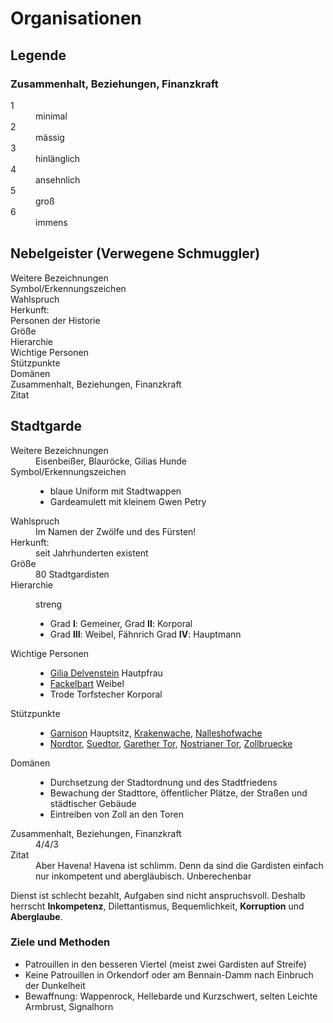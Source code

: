 #+STARTUP: content
* Organisationen
  :PROPERTIES:
  :COLUMNS:  %31ITEM %4CUSTOM_ID(ID) %18SRC
  :END: 
** Legende
*** Zusammenhalt, Beziehungen, Finanzkraft
    - 1 :: minimal
    - 2 :: mässig
    - 3 :: hinlänglich
    - 4 :: ansehnlich
    - 5 :: groß
    - 6 :: immens
** Nebelgeister (Verwegene Schmuggler)
   :PROPERTIES:
   :CUSTOM_ID: NG1
   :SRC:
   :END:
   - Weitere Bezeichnungen ::
   - Symbol/Erkennungszeichen ::
   - Wahlspruch :: 
   - Herkunft: ::
   - Personen der Historie ::
   - Größe ::
   - Hierarchie ::
   - Wichtige Personen ::
   - Stützpunkte ::
   - Domänen ::
   - Zusammenhalt, Beziehungen, Finanzkraft ::
   - Zitat ::
** Stadtgarde
   :PROPERTIES:
   :CUSTOM_ID: SG1
   :SRC:      SH 107 SH 24
   :END:
   - Weitere Bezeichnungen :: Eisenbeißer, Blauröcke, Gilias Hunde
   - Symbol/Erkennungszeichen ::
     - blaue Uniform mit Stadtwappen
     - Gardeamulett mit kleinem Gwen Petry
   - Wahlspruch :: Im Namen der Zwölfe und des Fürsten!
   - Herkunft: :: seit Jahrhunderten existent
   - Größe :: 80 Stadtgardisten
   - Hierarchie :: streng
     - Grad *I*: Gemeiner, Grad *II*: Korporal
     - Grad *III*: Weibel, Fähnrich Grad *IV*: Hauptmann
   - Wichtige Personen ::
     - [[file:npcs.org::#GD1][Gilia Delvenstein]] Hautpfrau
     - [[file:npcs.org::FB1][Fackelbart]] Weibel
     - Trode Torfstecher Korporal
   - Stützpunkte ::
     - [[file:locations.org::#OF11][Garnison]] Hauptsitz, [[file:locations.org::#KR03][Krakenwache]], [[file:locations.org::#NA07][Nalleshofwache]]
     - [[file:locations.org::#MA06][Nordtor]], [[file:locations.org::#FE03][Suedtor]], [[file:locations.org::#UF12][Garether Tor]], [[file:locations.org::#OF10][Nostrianer Tor]], [[file:locations.org::#SÜ10][Zollbruecke]]
   - Domänen ::
     - Durchsetzung der Stadtordnung und des Stadtfriedens
     - Bewachung der Stadttore, öffentlicher Plätze, der Straßen und städtischer Gebäude
     - Eintreiben von Zoll an den Toren
   - Zusammenhalt, Beziehungen, Finanzkraft :: 4/4/3
   - Zitat ::
     Aber Havena! Havena ist schlimm. Denn da sind die Gardisten einfach nur
     inkompetent und abergläubisch. Unberechenbar

   Dienst ist schlecht bezahlt, Aufgaben sind nicht anspruchsvoll.
   Deshalb herrscht *Inkompetenz*, Dilettantismus, Bequemlichkeit, *Korruption* und *Aberglaube*.

*** Ziele und Methoden
    - Patrouillen in den besseren Viertel (meist zwei Gardisten auf Streife)
    - Keine Patrouillen in Orkendorf oder am Bennain-Damm nach Einbruch der Dunkelheit
    - Bewaffnung: Wappenrock, Hellebarde und Kurzschwert, selten Leichte Armbrust, Signalhorn 
   

